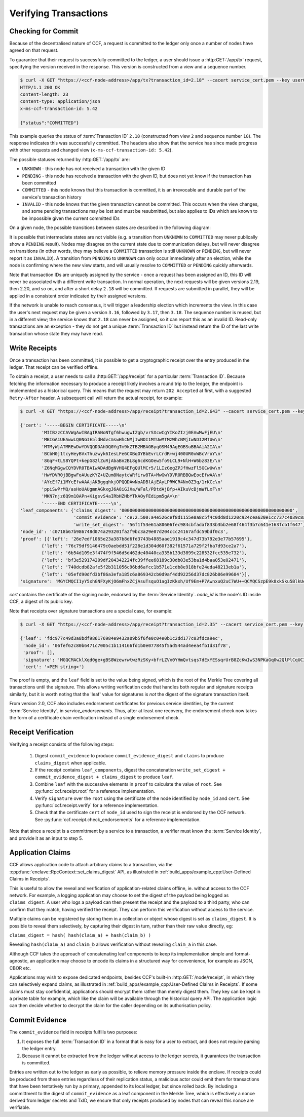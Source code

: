 Verifying Transactions
======================

Checking for Commit
-------------------

Because of the decentralised nature of CCF, a request is committed to the ledger only once a number of nodes have agreed on that request.

To guarantee that their request is successfully committed to the ledger, a user should issue a :http:GET:`/app/tx` request, specifying the version received in the response. This version is constructed from a view and a sequence number.

.. code-block:: bash

    $ curl -X GET "https://<ccf-node-address>/app/tx?transaction_id=2.18" --cacert service_cert.pem --key user0_privk.pem --cert user0_cert.pem -i
    HTTP/1.1 200 OK
    content-length: 23
    content-type: application/json
    x-ms-ccf-transaction-id: 5.42

    {"status":"COMMITTED"}

This example queries the status of :term:`Transaction ID` ``2.18`` (constructed from view ``2`` and sequence number ``18``). The response indicates this was successfully committed. The headers also show that the service has since made progress with other requests and changed view (``x-ms-ccf-transaction-id: 5.42``).

The possible statuses returned by :http:GET:`/app/tx` are:

- ``UNKNOWN`` - this node has not received a transaction with the given ID
- ``PENDING`` - this node has received a transaction with the given ID, but does not yet know if the transaction has been committed
- ``COMMITTED`` - this node knows that this transaction is committed, it is an irrevocable and durable part of the service's transaction history
- ``INVALID`` - this node knows that the given transaction cannot be committed. This occurs when the view changes, and some pending transactions may be lost and must be resubmitted, but also applies to IDs which are known to be impossible given the current committed IDs

On a given node, the possible transitions between states are described in the following diagram:

.. mermaid::

    stateDiagram
        UNKNOWN --> PENDING
        PENDING --> UNKNOWN
        PENDING --> COMMITTED
        PENDING --> INVALID

It is possible that intermediate states are not visible (e.g. a transition from ``UNKNOWN`` to ``COMMITTED`` may never publically show a ``PENDING`` result). Nodes may disagree on the current state due to communication delays, but will never disagree on transitions (in other words, they may believe a ``COMMITTED`` transaction is still ``UNKNOWN`` or ``PENDING``, but will never report it as ``INVALID``). A transition from ``PENDING`` to ``UNKNOWN`` can only occur immediately after an election, while the node is confirming where the new view starts, and will usually resolve to ``COMMITTED`` or ``PENDING`` quickly afterwards.

Note that transaction IDs are uniquely assigned by the service - once a request has been assigned an ID, this ID will never be associated with a different write transaction. In normal operation, the next requests will be given versions 2.19, then 2.20, and so on, and after a short delay ``2.18`` will be committed. If requests are submitted in parallel, they will be applied in a consistent order indicated by their assigned versions.

If the network is unable to reach consensus, it will trigger a leadership election which increments the view. In this case the user's next request may be given a version ``3.16``, followed by ``3.17``, then ``3.18``. The sequence number is reused, but in a different view; the service knows that ``2.18`` can never be assigned, so it can report this as an invalid ID. Read-only transactions are an exception - they do not get a unique :term:`Transaction ID` but instead return the ID of the last write transaction whose state they may have read.

Write Receipts
--------------

Once a transaction has been committed, it is possible to get a cryptographic receipt over the entry produced in the ledger. That receipt can be verified offline.

To obtain a receipt, a user needs to call a :http:GET:`/app/receipt` for a particular :term:`Transaction ID`. Because fetching the information necessary to produce a receipt likely involves a round trip to the ledger, the endpoint is implemented as a historical query.
This means that the request may return ``202 Accepted`` at first, with a suggested ``Retry-After`` header. A subsequent call will return the actual receipt, for example:

.. code-block:: bash

    $ curl -X GET "https://<ccf-node-address>/app/receipt?transaction_id=2.643" --cacert service_cert.pem --key user0_privk.pem --cert user0_cert.pem

    {'cert': '-----BEGIN CERTIFICATE-----\n'
            'MIIBzzCCAVWgAwIBAgIRANoNTgf6hwugwIZgb/vrSXcwCgYIKoZIzj0EAwMwFjEU\n'
            'MBIGA1UEAwwLQ0NGIE5ldHdvcmswHhcNMjIwNDI1MTUwMTMzWhcNMjIwNDI2MTUw\n'
            'MTMyWjATMREwDwYDVQQDDAhDQ0YgTm9kZTB2MBAGByqGSM49AgEGBSuBBAAiA2IA\n'
            'BCbH0j1tcyHeyBVxThuzwyk6IesLFe6CXBqOYBbEvrLCrdR+wj400UR0xWBcVroY\n'
            '8GqF+tLS8YQPt+kepG82lZuRjAbaBn2BL8g6cdKGOew5fo9LCL9+NlH+W6bz83E/\n'
            'Z6NqMGgwCQYDVR0TBAIwADAdBgNVHQ4EFgQUlMCr5/1LIzGegZPJfHwzFl5GCwUw\n'
            'HwYDVR0jBBgwFoAUuzKYZ+UZum8NaytcWRfirw8TA+MwGwYDVR0RBBQwEocEfwAA\n'
            'AYcEf7i1MYcEfwAAAjAKBggqhkjOPQQDAwNoADBlAjEAyLPRWCR4Nn0Z3q/1rKCc\n'
            'ppiSwPrMQ/asHoUAUgmnAGkxgJ6A8iGJXa/WFal/PDtdAjBfp+AIkuVcBjmWfLxF\n'
            'MKN7njz6Q9m10APn+KigsvS4aIRbHZHbYTkAOyFEdipm5gA=\n'
            '-----END CERTIFICATE-----\n',
    'leaf_components': {'claims_digest': '0000000000000000000000000000000000000000000000000000000000000000',
                        'commit_evidence': 'ce:2.500:a4e526cef8d1155e8a8c5f4c0dd8d1220c924cea620e1cc737c4039c8abc8d6b',
                        'write_set_digest': '56f1f53e61a80606fec984cbfadaf833b3bb2e68f464f3b7c641e163fcb1f647'},
    'node_id': 'c0718b67b986748d074a293201fa2f9bc3a29e07d204ccc24167afdc59bdf0c3',
    'proof': [{'left': '26e7edf1065e23a387b8d6fd3743b4885aae1919c4c347d73b792e3e77b57695'},
            {'left': '76c79df9146479c0aebdd51f228e1d304d60f382f61571a729f2fba7d93ce2a7'},
            {'left': '6b54d109e3f474f9f546d5d462de40440ca335b133d3899c228532fcc535e732'},
            {'left': 'bf3e529174209df204342224fc39ffee68189c30db03e53ba1d4baa053e02471'},
            {'left': '740dcdb82afe5f2b311056c96bd6afcc1b571e1cdb8e918bfe24eda48213eb1a'},
            {'left': '05efd90dfd3bf86a3efa185c6a869342cb0d9af4dd92256d37dc826b86e99684'}],
    'signature': 'MGYCMQCI1yY5xhGNFXyKjO6mFhxZCjAsuTsquO1agIzKkxh/Uf9Em+P7AwnxuQ2uC7WU++QCMQCSzpE9k8xkSku5BlkUelDPBHxLuokLIpKAyn73HXtXiz+zXOVWIZkYftUEoQ31pG0='}

`cert` contains the certificate of the signing node, endorsed by the :term:`Service Identity`. `node_id` is the node's ID inside CCF, a digest of its public key.

Note that receipts over signature transactions are a special case, for example:

.. code-block:: bash

    $ curl -X GET "https://<ccf-node-address>/app/receipt?transaction_id=2.35" --cacert service_cert.pem --key user0_privk.pem --cert user0_cert.pem

    {'leaf': 'fdc977c49d3a8bdf986176984e9432a09b5f6fe0c04e0b1c2dd177c03fdca9ec',
     'node_id': '06fef62c80b6471c7005c1b114166fd1b0e077845f5ad544ad4eea4fb1d31f78',
     'proof': [],
     'signature': 'MGQCMACklXqd0ge+gBS8WzewrwtwzRzSKy+bfrLZVx0YHmQvtsqs7dExYESsqrUrB8ZcKwIwS3NPKaGq0w2QlPlCqUC3vQoQvhcZgPHPu2GkFYa7JEOdSKLknNPHaCRv80zx2RGF',
     'cert': '<PEM string>'}

The proof is empty, and the ``leaf`` field is set to the value being signed, which is the root of the Merkle Tree covering all transactions until the signature.
This allows writing verification code that handles both regular and signature receipts similarly, but it is worth noting that the 'leaf' value for signatures is `not`
the digest of the signature transaction itself.

From version 2.0, CCF also includes endorsement certificates for previous service identities, by the current :term:`Service Identity`, in `service_endorsements`. Thus, after at least one recovery, the endorsement check now takes the form of a certificate chain verification instead of a single endorsement check.

Receipt Verification
--------------------

Verifying a receipt consists of the following steps:

  1. Digest ``commit_evidence`` to produce ``commit_evidence_digest`` and ``claims`` to produce ``claims_digest`` when applicable.
  2. If the receipt contains ``leaf_components``, digest the concatenation ``write_set_digest + commit_evidence_digest + claims_digest`` to produce ``leaf``.
  3. Combine ``leaf`` with the successive elements in ``proof`` to calculate the value of ``root``. See :py:func:`ccf.receipt.root` for a reference implementation.
  4. Verify ``signature`` over the ``root`` using the certificate of the node identified by ``node_id`` and ``cert``. See :py:func:`ccf.receipt.verify` for a reference implementation.
  5. Check that the certificate ``cert`` of ``node_id`` used to sign the receipt is endorsed by the CCF network. See :py:func:`ccf.receipt.check_endorsements` for a reference implementation.

Note that since a receipt is a committment by a service to a transaction, a verifier must know the :term:`Service Identity`, and provide it as an input to step 5.

Application Claims
------------------

CCF allows application code to attach arbitrary claims to a transaction, via the :cpp:func:`enclave::RpcContext::set_claims_digest` API, as illustrated in :ref:`build_apps/example_cpp:User-Defined Claims in Receipts`.

This is useful to allow the reveal and verification of application-related claims offline, ie. without access to the CCF network.
For example, a logging application may choose to set the digest of the payload being logged as ``claims_digest``.
A user who logs a payload can then present the receipt and the payload to a third party, who can confirm that they match, having verified the receipt. They can perform this verification without access to the service.

Multiple claims can be registered by storing them in a collection or object whose digest is set as ``claims_digest``. It is possible to reveal them selectively, by capturing their digest in turn, rather than their raw value directly, eg:

``claims_digest = hash( hash(claim_a) + hash(claim_b) )``

Revealing ``hash(claim_a)`` and ``claim_b`` allows verification without revealing ``claim_a`` in this case.

Although CCF takes the approach of concatenating leaf components to keep its implementation simple and format-agnostic, an application may choose to encode its claims in a structured way for convenience, for example as JSON, CBOR etc.

Applications may wish to expose dedicated endpoints, besides CCF's built-in :http:GET:`/node/receipt`, in which they can selectively expand claims, as illustrated in :ref:`build_apps/example_cpp:User-Defined Claims in Receipts`.
If some claims must stay confidential, applications should encrypt them rather than merely digest them. They key can be kept in a private table for example, which like the claim will be available through the historical query API. The application logic can then decide whether to decrypt the claim for the caller depending on its authorisation policy.

Commit Evidence
---------------

The ``commit_evidence`` field in receipts fulfills two purposes:

1. It exposes the full :term:`Transaction ID` in a format that is easy for a user to extract, and does not require parsing the ledger entry.
2. Because it cannot be extracted from the ledger without access to the ledger secrets, it guarantees the transaction is committed.

Entries are written out to the ledger as early as possible, to relieve memory pressure inside the enclave. If receipts could be produced from these entries regardless of their replication status, a malicious actor could emit them for transactions that have been tentatively run by a primary, appended to its local ledger, but since rolled back.
By including a committment to the digest of ``commit_evidence`` as a leaf component in the Merkle Tree, which is effectively a nonce derived from ledger secrets and TxID, we ensure that only receipts produced by nodes that can reveal this nonce are verifiable.